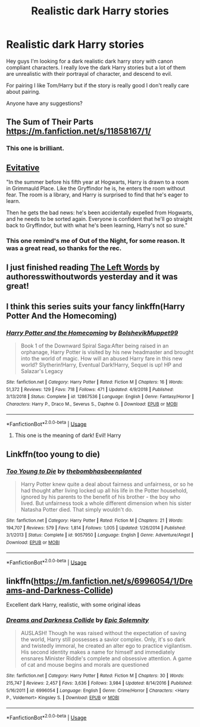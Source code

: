 #+TITLE: Realistic dark Harry stories

* Realistic dark Harry stories
:PROPERTIES:
:Author: alexandra10566
:Score: 11
:DateUnix: 1587350026.0
:DateShort: 2020-Apr-20
:FlairText: Request
:END:
Hey guys I'm looking for a dark realistic dark harry story with canon compliant characters. I really love the dark Harry stories but a lot of them are unrealistic with their portrayal of character, and descend to evil.

For pairing I like Tom/Harry but if the story is really good I don't really care about pairing.

Anyone have any suggestions?


** The Sum of Their Parts [[https://m.fanfiction.net/s/11858167/1/]]
:PROPERTIES:
:Author: Al-Abaas
:Score: 6
:DateUnix: 1587355267.0
:DateShort: 2020-Apr-20
:END:

*** This one is brilliant.
:PROPERTIES:
:Author: The_Mad_Madman
:Score: 1
:DateUnix: 1587392285.0
:DateShort: 2020-Apr-20
:END:


** [[https://archiveofourown.org/works/20049589/chapters/47480461][Evitative]]

"In the summer before his fifth year at Hogwarts, Harry is drawn to a room in Grimmauld Place. Like the Gryffindor he is, he enters the room without fear. The room is a library, and Harry is surprised to find that he's eager to learn.

Then he gets the bad news: he's been accidentally expelled from Hogwarts, and he needs to be sorted again. Everyone is confident that he'll go straight back to Gryffindor, but with what he's been learning, Harry's not so sure."
:PROPERTIES:
:Author: spleunk4
:Score: 4
:DateUnix: 1587396742.0
:DateShort: 2020-Apr-20
:END:

*** This one remind's me of Out of the Night, for some reason. It was a great read, so thanks for the rec.
:PROPERTIES:
:Author: interconfluence
:Score: 1
:DateUnix: 1587648953.0
:DateShort: 2020-Apr-23
:END:


** I just finished reading [[https://archiveofourown.org/works/18394907/chapters/43563482][The Left Words]] by authoresswithoutwords yesterday and it was great!
:PROPERTIES:
:Author: EnterFavStereotype
:Score: 1
:DateUnix: 1587387621.0
:DateShort: 2020-Apr-20
:END:


** I think this series suits your fancy linkffn(Harry Potter And the Homecoming)
:PROPERTIES:
:Author: _-Perses-_
:Score: 1
:DateUnix: 1587404211.0
:DateShort: 2020-Apr-20
:END:

*** [[https://www.fanfiction.net/s/12867536/1/][*/Harry Potter and the Homecoming/*]] by [[https://www.fanfiction.net/u/10461539/BolshevikMuppet99][/BolshevikMuppet99/]]

#+begin_quote
  Book 1 of the Downward Spiral Saga:After being raised in an orphanage, Harry Potter is visited by his new headmaster and brought into the world of magic. How will an abused Harry fare in this new world? Slytherin!Harry, Eventual Dark!Harry, Sequel is up! HP and Salazar's Legacy
#+end_quote

^{/Site/:} ^{fanfiction.net} ^{*|*} ^{/Category/:} ^{Harry} ^{Potter} ^{*|*} ^{/Rated/:} ^{Fiction} ^{M} ^{*|*} ^{/Chapters/:} ^{16} ^{*|*} ^{/Words/:} ^{51,372} ^{*|*} ^{/Reviews/:} ^{129} ^{*|*} ^{/Favs/:} ^{718} ^{*|*} ^{/Follows/:} ^{471} ^{*|*} ^{/Updated/:} ^{4/9/2018} ^{*|*} ^{/Published/:} ^{3/13/2018} ^{*|*} ^{/Status/:} ^{Complete} ^{*|*} ^{/id/:} ^{12867536} ^{*|*} ^{/Language/:} ^{English} ^{*|*} ^{/Genre/:} ^{Fantasy/Horror} ^{*|*} ^{/Characters/:} ^{Harry} ^{P.,} ^{Draco} ^{M.,} ^{Severus} ^{S.,} ^{Daphne} ^{G.} ^{*|*} ^{/Download/:} ^{[[http://www.ff2ebook.com/old/ffn-bot/index.php?id=12867536&source=ff&filetype=epub][EPUB]]} ^{or} ^{[[http://www.ff2ebook.com/old/ffn-bot/index.php?id=12867536&source=ff&filetype=mobi][MOBI]]}

--------------

*FanfictionBot*^{2.0.0-beta} | [[https://github.com/tusing/reddit-ffn-bot/wiki/Usage][Usage]]
:PROPERTIES:
:Author: FanfictionBot
:Score: 1
:DateUnix: 1587404228.0
:DateShort: 2020-Apr-20
:END:

**** This one is the meaning of dark! Evil! Harry
:PROPERTIES:
:Author: _-Perses-_
:Score: 1
:DateUnix: 1587467799.0
:DateShort: 2020-Apr-21
:END:


** Linkffn(too young to die)
:PROPERTIES:
:Author: JOKERRule
:Score: 1
:DateUnix: 1587610724.0
:DateShort: 2020-Apr-23
:END:

*** [[https://www.fanfiction.net/s/9057950/1/][*/Too Young to Die/*]] by [[https://www.fanfiction.net/u/4573056/thebombhasbeenplanted][/thebombhasbeenplanted/]]

#+begin_quote
  Harry Potter knew quite a deal about fairness and unfairness, or so he had thought after living locked up all his life in the Potter household, ignored by his parents to the benefit of his brother - the boy who lived. But unfairness took a whole different dimension when his sister Natasha Potter died. That simply wouldn't do.
#+end_quote

^{/Site/:} ^{fanfiction.net} ^{*|*} ^{/Category/:} ^{Harry} ^{Potter} ^{*|*} ^{/Rated/:} ^{Fiction} ^{M} ^{*|*} ^{/Chapters/:} ^{21} ^{*|*} ^{/Words/:} ^{194,707} ^{*|*} ^{/Reviews/:} ^{579} ^{*|*} ^{/Favs/:} ^{1,814} ^{*|*} ^{/Follows/:} ^{1,005} ^{*|*} ^{/Updated/:} ^{1/26/2014} ^{*|*} ^{/Published/:} ^{3/1/2013} ^{*|*} ^{/Status/:} ^{Complete} ^{*|*} ^{/id/:} ^{9057950} ^{*|*} ^{/Language/:} ^{English} ^{*|*} ^{/Genre/:} ^{Adventure/Angst} ^{*|*} ^{/Download/:} ^{[[http://www.ff2ebook.com/old/ffn-bot/index.php?id=9057950&source=ff&filetype=epub][EPUB]]} ^{or} ^{[[http://www.ff2ebook.com/old/ffn-bot/index.php?id=9057950&source=ff&filetype=mobi][MOBI]]}

--------------

*FanfictionBot*^{2.0.0-beta} | [[https://github.com/tusing/reddit-ffn-bot/wiki/Usage][Usage]]
:PROPERTIES:
:Author: FanfictionBot
:Score: 2
:DateUnix: 1587610778.0
:DateShort: 2020-Apr-23
:END:


** linkffn([[https://m.fanfiction.net/s/6996054/1/Dreams-and-Darkness-Collide]])

Excellent dark Harry, realistic, with some original ideas
:PROPERTIES:
:Author: Llolola
:Score: 1
:DateUnix: 1591365925.0
:DateShort: 2020-Jun-05
:END:

*** [[https://www.fanfiction.net/s/6996054/1/][*/Dreams and Darkness Collide/*]] by [[https://www.fanfiction.net/u/2093991/Epic-Solemnity][/Epic Solemnity/]]

#+begin_quote
  AUSLASH! Though he was raised without the expectation of saving the world, Harry still possesses a savior complex. Only, it's so dark and twistedly immoral, he created an alter ego to practice vigilantism. His second identity makes a name for himself and immediately ensnares Minister Riddle's complete and obsessive attention. A game of cat and mouse begins and morals are questioned
#+end_quote

^{/Site/:} ^{fanfiction.net} ^{*|*} ^{/Category/:} ^{Harry} ^{Potter} ^{*|*} ^{/Rated/:} ^{Fiction} ^{M} ^{*|*} ^{/Chapters/:} ^{30} ^{*|*} ^{/Words/:} ^{215,747} ^{*|*} ^{/Reviews/:} ^{2,457} ^{*|*} ^{/Favs/:} ^{3,636} ^{*|*} ^{/Follows/:} ^{3,984} ^{*|*} ^{/Updated/:} ^{8/14/2016} ^{*|*} ^{/Published/:} ^{5/16/2011} ^{*|*} ^{/id/:} ^{6996054} ^{*|*} ^{/Language/:} ^{English} ^{*|*} ^{/Genre/:} ^{Crime/Horror} ^{*|*} ^{/Characters/:} ^{<Harry} ^{P.,} ^{Voldemort>} ^{Kingsley} ^{S.} ^{*|*} ^{/Download/:} ^{[[http://www.ff2ebook.com/old/ffn-bot/index.php?id=6996054&source=ff&filetype=epub][EPUB]]} ^{or} ^{[[http://www.ff2ebook.com/old/ffn-bot/index.php?id=6996054&source=ff&filetype=mobi][MOBI]]}

--------------

*FanfictionBot*^{2.0.0-beta} | [[https://github.com/tusing/reddit-ffn-bot/wiki/Usage][Usage]]
:PROPERTIES:
:Author: FanfictionBot
:Score: 1
:DateUnix: 1591365939.0
:DateShort: 2020-Jun-05
:END:
